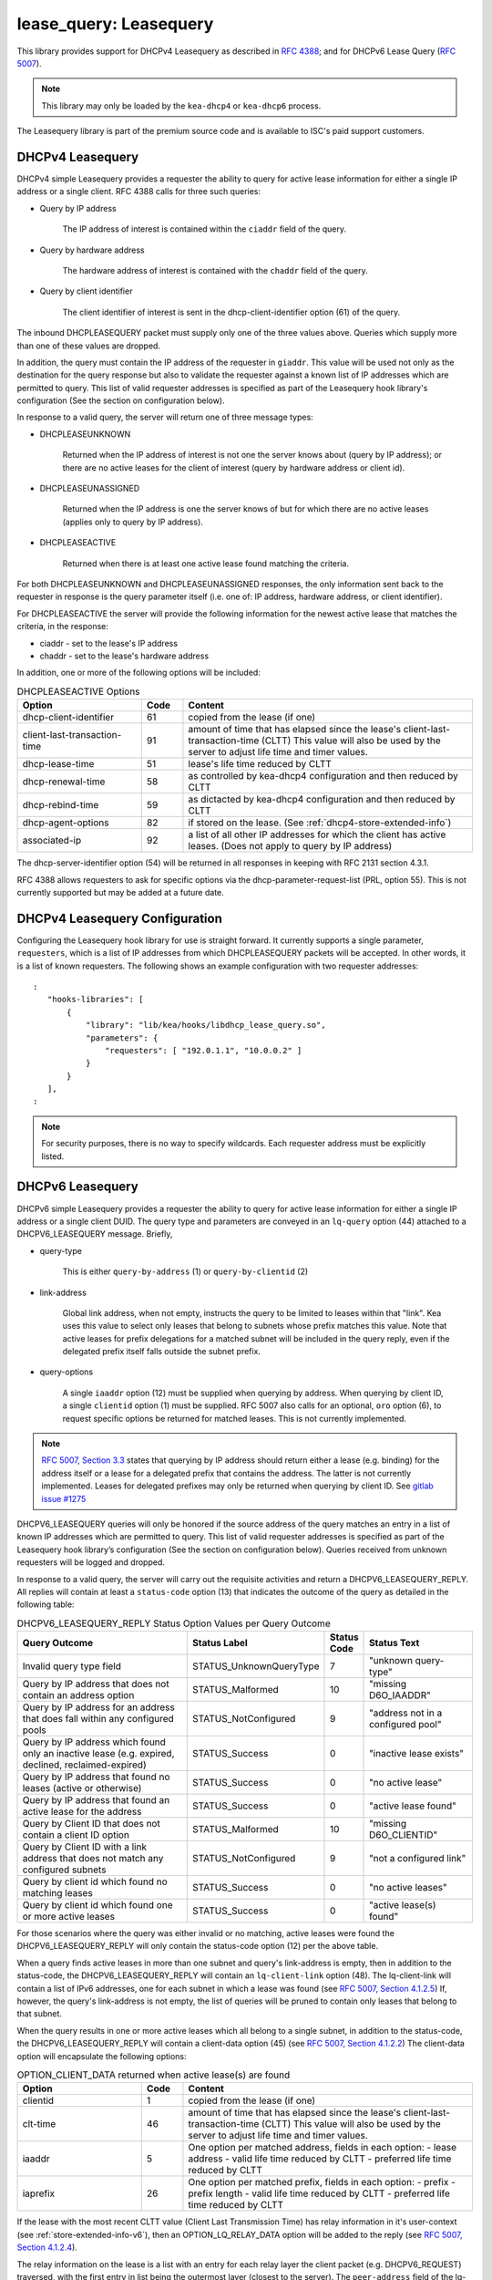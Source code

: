 .. _lease-query:

lease_query: Leasequery
=======================

This library provides support for DHCPv4 Leasequery as described in
`RFC 4388 <https://tools.ietf.org/html/rfc4388>`__; and for DHCPv6
Lease Query (`RFC 5007 <https://tools.ietf.org/html/rfc5007>`__).

.. note::

   This library may only be loaded by the ``kea-dhcp4`` or
   ``kea-dhcp6`` process.

The Leasequery library is part of the premium source code and is
available to ISC's paid support customers.

.. _lease-query-dhcpv4:

DHCPv4 Leasequery
~~~~~~~~~~~~~~~~~

DHCPv4 simple Leasequery provides a requester the ability to query for
active lease information for either a single IP address or a single client.
RFC 4388 calls for three such queries:

- Query by IP address

    The IP address of interest is contained within the ``ciaddr`` field of
    the query.
- Query by hardware address

    The hardware address of interest is contained with the ``chaddr`` field
    of the query.
- Query by client identifier

    The client identifier of interest is sent in the dhcp-client-identifier
    option (61) of the query.

The inbound DHCPLEASEQUERY packet must supply only one of the three values
above.  Queries which supply more than one of these values are dropped.

In addition, the query must contain the IP address of the requester in
``giaddr``. This value will be used not only as the destination for the
query response but also to validate the requester against a known
list of IP addresses which are permitted to query.  This list of valid
requester addresses is specified as part of the Leasequery hook library's
configuration (See the section on configuration below).

In response to a valid query, the server will return one of three message
types:

- DHCPLEASEUNKNOWN

    Returned when the IP address of interest is not one the server knows
    about (query by IP address); or there are no active leases for the
    client of interest (query by hardware address or client id).

- DHCPLEASEUNASSIGNED

    Returned when the IP address is one the server knows of but for which
    there are no active leases (applies only to query by IP address).

- DHCPLEASEACTIVE

    Returned when there is at least one active lease found matching the
    criteria.

For both DHCPLEASEUNKNOWN and DHCPLEASEUNASSIGNED responses, the only
information sent back to the requester in response is the query parameter
itself (i.e. one of: IP address, hardware address, or client identifier).

For DHCPLEASEACTIVE the server will provide the following information
for the newest active lease that matches the criteria, in the response:

- ciaddr - set to the lease's IP address
- chaddr - set to the lease's hardware address

In addition, one or more of the following options will be included:

.. tabularcolumns:: |p{0.2\linewidth}|p{0.1\linewidth}|p{0.7\linewidth}|

.. table:: DHCPLEASEACTIVE Options
   :class: longtable
   :widths: 30 10 70

   +------------------------------+-------+-----------------------------------------------+
   | Option                       | Code  | Content                                       |
   +==============================+=======+===============================================+
   | dhcp-client-identifier       |  61   | copied from the lease (if one)                |
   +------------------------------+-------+-----------------------------------------------+
   | client-last-transaction-time |  91   | amount of time that has elapsed since the     |
   |                              |       | lease's client-last-transaction-time (CLTT)   |
   |                              |       | This value will also be used by the server to |
   |                              |       | adjust life time and timer values.            |
   +------------------------------+-------+-----------------------------------------------+
   | dhcp-lease-time              |  51   | lease's life time reduced by CLTT             |
   +------------------------------+-------+-----------------------------------------------+
   | dhcp-renewal-time            |  58   | as controlled by kea-dhcp4 configuration and  |
   |                              |       | then reduced by CLTT                          |
   +------------------------------+-------+-----------------------------------------------+
   | dhcp-rebind-time             |  59   | as dictacted by kea-dhcp4 configuration and   |
   |                              |       | then reduced by CLTT                          |
   +------------------------------+-------+-----------------------------------------------+
   | dhcp-agent-options           |  82   | if stored on the lease. (See                  |
   |                              |       | :ref:`dhcp4-store-extended-info`)             |
   +------------------------------+-------+-----------------------------------------------+
   | associated-ip                |  92   | a list of all other IP addresses for which    |
   |                              |       | the client has active leases. (Does not apply |
   |                              |       | to query by IP address)                       |
   +------------------------------+-------+-----------------------------------------------+

The dhcp-server-identifier option (54) will be returned in all responses in keeping with
RFC 2131 section 4.3.1.

RFC 4388 allows requesters to ask for specific options via the
dhcp-parameter-request-list (PRL, option 55). This is not currently supported but
may be added at a future date.

.. _lease-query-dhcpv4-config:

DHCPv4 Leasequery Configuration
~~~~~~~~~~~~~~~~~~~~~~~~~~~~~~~

Configuring the Leasequery hook library for use is straight forward.  It currently
supports a single parameter, ``requesters``, which is a list of IP addresses from
which DHCPLEASEQUERY packets will be accepted.  In other words, it is a list of
known requesters.  The following shows an example configuration with two requester
addresses:

::

 :
    "hooks-libraries": [
        {
            "library": "lib/kea/hooks/libdhcp_lease_query.so",
            "parameters": {
                "requesters": [ "192.0.1.1", "10.0.0.2" ]
            }
        }
    ],
 :

.. note::

    For security purposes, there is no way to specify wildcards. Each requester address
    must be explicitly listed.

.. _lease-query-dhcpv6:

DHCPv6 Leasequery
~~~~~~~~~~~~~~~~~

DHCPv6 simple Leasequery provides a requester the ability to query for
active lease information for either a single IP address or a single client
DUID.  The query type and parameters are conveyed in an ``lq-query`` option (44)
attached to a DHCPV6_LEASEQUERY message.  Briefly,

- query-type

    This is either ``query-by-address`` (1) or ``query-by-clientid`` (2)

- link-address

    Global link address, when not empty, instructs the query to be
    limited to leases within that "link".  Kea uses this value to
    select only leases that belong to subnets whose prefix matches
    this value.  Note that active leases for prefix delegations for
    a matched subnet will be included in the query reply, even if the
    delegated prefix itself falls outside the subnet prefix.

- query-options

    A single ``iaaddr`` option (12) must be supplied when querying by address.
    When querying by client ID, a single ``clientid`` option (1) must be
    supplied. RFC 5007 also calls for an optional, ``oro`` option (6), to
    request specific options be returned for matched leases.  This is
    not currently implemented.

.. note::

    `RFC 5007, Section 3.3 <https://tools.ietf.org/html/rfc5007#section-3.3>`__
    states that querying by IP address should return either a lease (e.g.
    binding) for the address itself or a lease for a delegated prefix that
    contains the address.  The latter is not currently implemented. Leases for
    delegated prefixes may only be returned when querying by client ID. See
    `gitlab issue #1275 <https://gitlab.isc.org/isc-projects/kea/-/issues/1275>`__

DHCPV6_LEASEQUERY queries will only be honored if the source address of
the query matches an entry in a list of known IP addresses which are
permitted to query. This list of valid requester addresses is specified
as part of the Leasequery hook library’s configuration (See the section
on configuration below).  Queries received from unknown requesters will be
logged and dropped.

In response to a valid query, the server will carry out the requisite
activities and return a DHCPV6_LEASEQUERY_REPLY.  All replies will contain
at least a ``status-code`` option (13) that indicates the outcome of the query
as detailed in the following table:

.. tabularcolumns:: |p{0.5\linewidth}|p{0.3\linewidth}|p{0.1\linewidth}|p{0.3\linewidth}|

.. table:: DHCPV6_LEASEQUERY_REPLY Status Option Values per Query Outcome
   :class: longtable
   :widths: 50 30 10 30

   +--------------------------------------+-------------------------+--------+------------------------------+
   |                                      | Status                  | Status |  Status                      |
   | Query Outcome                        | Label                   | Code   |  Text                        |
   +======================================+=========================+========+==============================+
   | Invalid query type field             | STATUS_UnknownQueryType |   7    | "unknown query-type"         |
   +--------------------------------------+-------------------------+--------+------------------------------+
   | Query by IP address that does not    | STATUS_Malformed        |   10   | "missing D6O_IAADDR"         |
   | contain an address option            |                         |        |                              |
   +--------------------------------------+-------------------------+--------+------------------------------+
   | Query by IP address for an address   | STATUS_NotConfigured    |    9   | "address not in a configured |
   | that does fall within any configured |                         |        | pool"                        |
   | pools                                |                         |        |                              |
   +--------------------------------------+-------------------------+--------+------------------------------+
   | Query by IP address which found only | STATUS_Success          |    0   | "inactive lease exists"      |
   | an inactive lease (e.g. expired,     |                         |        |                              |
   | declined, reclaimed-expired)         |                         |        |                              |
   +--------------------------------------+-------------------------+--------+------------------------------+
   | Query by IP address that found no    | STATUS_Success          |    0   | "no active lease"            |
   | leases (active or otherwise)         |                         |        |                              |
   +--------------------------------------+-------------------------+--------+------------------------------+
   | Query by IP address that found an    | STATUS_Success          |    0   |  "active lease found"        |
   | active lease for the address         |                         |        |                              |
   +--------------------------------------+-------------------------+--------+------------------------------+
   | Query by Client ID that does not     | STATUS_Malformed        |   10   | "missing D6O_CLIENTID"       |
   | contain a client ID option           |                         |        |                              |
   +--------------------------------------+-------------------------+--------+------------------------------+
   | Query by Client ID with a link       | STATUS_NotConfigured    |    9   | "not a configured link"      |
   | address that does not match any      |                         |        |                              |
   | configured subnets                   |                         |        |                              |
   +--------------------------------------+-------------------------+--------+------------------------------+
   | Query by client id which found no    | STATUS_Success          |    0   |  "no active leases"          |
   | matching leases                      |                         |        |                              |
   +--------------------------------------+-------------------------+--------+------------------------------+
   | Query by client id which found one   | STATUS_Success          |    0   |  "active lease(s) found"     |
   | or more active leases                |                         |        |                              |
   +--------------------------------------+-------------------------+--------+------------------------------+

For those scenarios where the query was either invalid or no matching, active
leases were found the DHCPV6_LEASEQUERY_REPLY will only contain the status-code
option (12) per the above table.

When a query finds active leases in more than one subnet and query's link-address
is empty, then in addition to the status-code, the DHCPV6_LEASEQUERY_REPLY will
contain an ``lq-client-link`` option (48). The lq-client-link will contain a list of
IPv6 addresses, one for each subnet in which a lease was found (see
`RFC 5007, Section 4.1.2.5 <https://tools.ietf.org/html/rfc5007#section-4.1.2.5>`__)
If, however, the query's link-address is not empty, the list of queries will be
pruned to contain only leases that belong to that subnet.

When the query results in one or more active leases which all belong to a single
subnet, in addition to the status-code, the DHCPV6_LEASEQUERY_REPLY will contain a
client-data option (45) (see
`RFC 5007, Section 4.1.2.2 <https://tools.ietf.org/html/rfc5007#section-4.1.2.2>`__)
The client-data option will encapsulate the following options:

.. tabularcolumns:: |p{0.2\linewidth}|p{0.1\linewidth}|p{0.7\linewidth}|

.. table:: OPTION_CLIENT_DATA returned when active lease(s) are found
   :class: longtable
   :widths: 30 10 70

   +------------------------------+-------+-----------------------------------------------+
   | Option                       | Code  | Content                                       |
   +==============================+=======+===============================================+
   | clientid                     |   1   | copied from the lease (if one)                |
   +------------------------------+-------+-----------------------------------------------+
   | clt-time                     |  46   | amount of time that has elapsed since the     |
   |                              |       | lease's client-last-transaction-time (CLTT)   |
   |                              |       | This value will also be used by the server to |
   |                              |       | adjust life time and timer values.            |
   +------------------------------+-------+-----------------------------------------------+
   | iaaddr                       |   5   | One option per matched address, fields in     |
   |                              |       | each option:                                  |
   |                              |       | - lease address                               |
   |                              |       | - valid life time reduced by CLTT             |
   |                              |       | - preferred life time reduced by CLTT         |
   +------------------------------+-------+-----------------------------------------------+
   | iaprefix                     |   26  | One option per matched prefix, fields in      |
   |                              |       | each option:                                  |
   |                              |       | - prefix                                      |
   |                              |       | - prefix length                               |
   |                              |       | - valid life time reduced by CLTT             |
   |                              |       | - preferred life time reduced by CLTT         |
   +------------------------------+-------+-----------------------------------------------+

If the lease with the most recent CLTT value (Client Last
Transmission Time) has relay information in it's user-context (see
:ref:`store-extended-info-v6`), then an OPTION_LQ_RELAY_DATA option will be
added to the reply (see
`RFC 5007, Section 4.1.2.4 <https://tools.ietf.org/html/rfc5007#section-4.1.2.4>`__).

The relay information on the lease is a list with an entry for each
relay layer the client packet (e.g. DHCPV6_REQUEST) traversed, with the
first entry in list being the outermost layer (closest to the server). The
``peer-address`` field of the lq-rely-option is set to the peer address of this
relay. The list of relays is then used to construct a DHCPV6_RELAY_FORW message
equivalent to that which contained the client packet, minus the client packet.
This message is stored in the ``DHCP-relay-message`` field of the lq-relay-data option.

.. _lease-query-dhcpv6-config:

DHCPv6 Leasequery Configuration
~~~~~~~~~~~~~~~~~~~~~~~~~~~~~~~

Configuring the Leasequery hook library for use is straight forward.  It currently
supports a single parameter, ``requesters``, which is a list of IP addresses from
which DHCPV6_LEASEQUERY packets will be accepted.  In other words, it is a list of
known requesters.  The following shows an example configuration with two requester
addresses:

::

 :
    "hooks-libraries": [
        {
            "library": "lib/kea/hooks/libdhcp_lease_query.so",
            "parameters": {
                "requesters": [ "2001:db8:1::1", "2001:db8:2::1" ]
            }
        }
    ],
 :

.. note::

    For security purposes, there is no way to specify wildcards. Each requester address
    must be explicitly listed.
